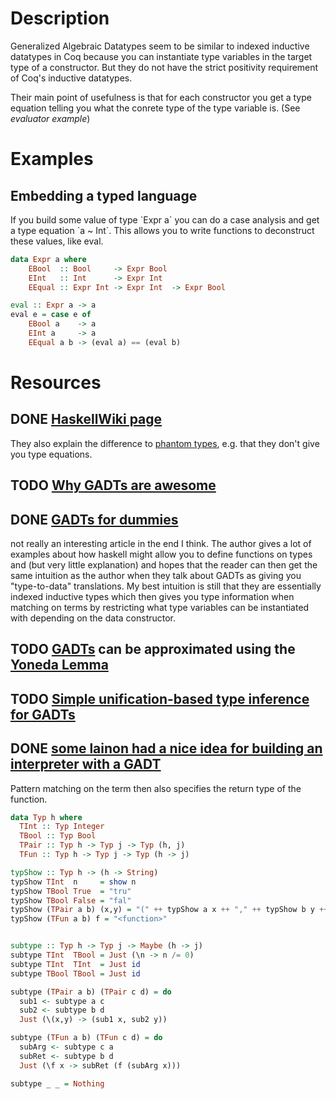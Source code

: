 * Description
Generalized Algebraic Datatypes seem to be similar to indexed inductive datatypes in Coq because you can instantiate type variables in the target type of a constructor.
But they do not have the strict positivity requirement of Coq's inductive datatypes.

Their main point of usefulness is that for each constructor you get a type equation telling you what the conrete type of the type variable is. (See [[*Embedding a typed language][evaluator example]])
* Examples
** Embedding a typed language
If you build some value of type `Expr a` you can do a case analysis and get a type equation `a ~ Int`.
This allows you to write functions to deconstruct these values, like eval.

#+begin_src haskell
data Expr a where
    EBool  :: Bool     -> Expr Bool
    EInt   :: Int      -> Expr Int
    EEqual :: Expr Int -> Expr Int  -> Expr Bool

eval :: Expr a -> a
eval e = case e of
    EBool a    -> a
    EInt a     -> a
    EEqual a b -> (eval a) == (eval b)
#+end_src
* Resources
** DONE [[https://en.wikibooks.org/wiki/Haskell/GADT#Phantom_types][HaskellWiki page]]
They also explain the difference to [[file:phantom-types.org][phantom types]], e.g. that they don't give you type equations.
** TODO [[https://www.reddit.com/r/haskell/comments/rk0uf/why_gadts_are_awesome_implementing_system_f_using/][Why GADTs are awesome]]
** DONE [[https://wiki.haskell.org/GADTs_for_dummies][GADTs for dummies]]
not really an interesting article in the end I think.
The author gives a lot of examples about how haskell might allow you to define functions on types and (but very little explanation) and hopes that the reader can then get the same intuition as the author when they talk about GADTs as giving you "type-to-data" translations.
My best intuition is still that they are essentially indexed inductive types which then gives you type information when matching on terms by restricting what type variables can be instantiated with depending on the data constructor.
** TODO [[http://www.haskellforall.com/2012/06/gadts.html?m=1][GADTs]] can be approximated using the [[file:yoneda-lemma.org::*Decription][Yoneda Lemma]]
** TODO [[https://www.microsoft.com/en-us/research/wp-content/uploads/2016/02/gadt-pldi.pdf][Simple unification-based type inference for GADTs]]
** DONE [[https://lainchan.org/%CE%BB/res/1012.html#q1813][some lainon had a nice idea for building an interpreter with a GADT]]
Pattern matching on the term then also specifies the return type of the function.
#+begin_src haskell
data Typ h where
  TInt :: Typ Integer
  TBool :: Typ Bool
  TPair :: Typ h -> Typ j -> Typ (h, j)
  TFun :: Typ h -> Typ j -> Typ (h -> j)

typShow :: Typ h -> (h -> String)
typShow TInt  n     = show n
typShow TBool True  = "tru"
typShow TBool False = "fal"
typShow (TPair a b) (x,y) = "(" ++ typShow a x ++ "," ++ typShow b y ++ ")"
typShow (TFun a b) f = "<function>"


subtype :: Typ h -> Typ j -> Maybe (h -> j)
subtype TInt  TBool = Just (\n -> n /= 0)
subtype TInt  TInt  = Just id
subtype TBool TBool = Just id

subtype (TPair a b) (TPair c d) = do
  sub1 <- subtype a c
  sub2 <- subtype b d
  Just (\(x,y) -> (sub1 x, sub2 y))

subtype (TFun a b) (TFun c d) = do
  subArg <- subtype c a
  subRet <- subtype b d
  Just (\f x -> subRet (f (subArg x)))

subtype _ _ = Nothing
#+end_src
